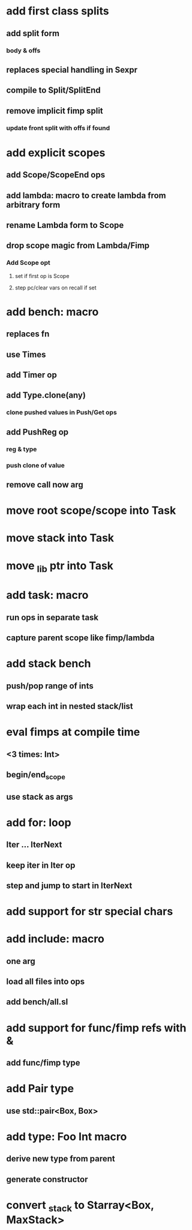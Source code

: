 * add first class splits
** add split form
*** body & offs
** replaces special handling in Sexpr
** compile to Split/SplitEnd
** remove implicit fimp split
*** update front split with offs if found
* add explicit scopes
** add Scope/ScopeEnd ops
** add lambda: macro to create lambda from arbitrary form
** rename Lambda form to Scope
** drop scope magic from Lambda/Fimp
*** Add Scope opt
**** set if first op is Scope
**** step pc/clear vars on recall if set
* add bench: macro
** replaces fn
** use Times
** add Timer op
** add Type.clone(any)
*** clone pushed values in Push/Get ops
** add PushReg op
*** reg & type
*** push clone of value
** remove call now arg
* move root scope/scope into Task
* move stack into Task
* move _lib ptr into Task
* add task: macro
** run ops in separate task
** capture parent scope like fimp/lambda
* add stack bench
** push/pop range of ints
** wrap each int in nested stack/list
* eval fimps at compile time
** <3 times: Int>
** begin/end_scope
** use stack as args
* add for: loop
** Iter ... IterNext
** keep iter in Iter op
** step and jump to start in IterNext
* add support for str special chars
* add include: macro
** one arg
** load all files into ops
** add bench/all.sl
* add support for func/fimp refs with &
** add func/fimp type
* add Pair type
** use std::pair<Box, Box>
* add type: Foo Int macro
** derive new type from parent
** generate constructor 
* convert _stack to Starray<Box, MaxStack>
